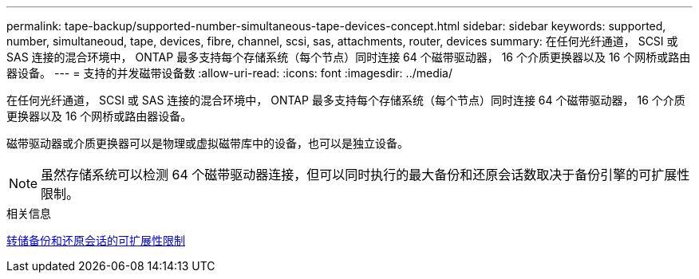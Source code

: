 ---
permalink: tape-backup/supported-number-simultaneous-tape-devices-concept.html 
sidebar: sidebar 
keywords: supported, number, simultaneoud, tape, devices, fibre, channel, scsi, sas, attachments, router, devices 
summary: 在任何光纤通道， SCSI 或 SAS 连接的混合环境中， ONTAP 最多支持每个存储系统（每个节点）同时连接 64 个磁带驱动器， 16 个介质更换器以及 16 个网桥或路由器设备。 
---
= 支持的并发磁带设备数
:allow-uri-read: 
:icons: font
:imagesdir: ../media/


[role="lead"]
在任何光纤通道， SCSI 或 SAS 连接的混合环境中， ONTAP 最多支持每个存储系统（每个节点）同时连接 64 个磁带驱动器， 16 个介质更换器以及 16 个网桥或路由器设备。

磁带驱动器或介质更换器可以是物理或虚拟磁带库中的设备，也可以是独立设备。

[NOTE]
====
虽然存储系统可以检测 64 个磁带驱动器连接，但可以同时执行的最大备份和还原会话数取决于备份引擎的可扩展性限制。

====
.相关信息
xref:scalability-limits-dump-backup-restore-sessions-concept.adoc[转储备份和还原会话的可扩展性限制]
